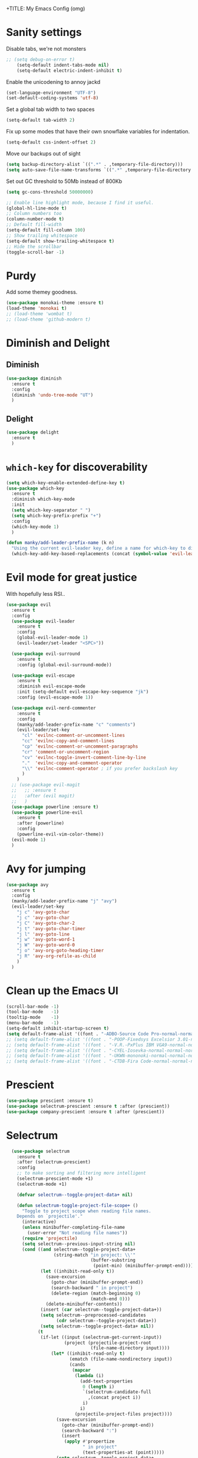 +TITLE: My Emacs Config (omg)
#+AUTHOR: Sean Chalmers
#+EMAIL: sclhiannan@gmail.com
#+OPTIONS: num:nil

* Sanity settings
  Disable tabs, we're not monsters
  #+BEGIN_SRC emacs-lisp
;; (setq debug-on-error t)
    (setq-default indent-tabs-mode nil)
    (setq-default electric-indent-inhibit t)
  #+END_SRC

  Enable the unicodening to annoy jackd
  #+begin_src emacs-lisp
    (set-language-environment "UTF-8")
    (set-default-coding-systems 'utf-8)
  #+end_src

  Set a global tab width to two spaces
  #+BEGIN_SRC emacs-lisp
    (setq-default tab-width 2)
  #+END_SRC

  Fix up some modes that have their own snowflake variables for indentation.
  #+BEGIN_SRC emacs-lisp
    (setq-default css-indent-offset 2)
  #+END_SRC

  Move our backups out of sight
  #+BEGIN_SRC emacs-lisp
    (setq backup-directory-alist `((".*" . ,temporary-file-directory)))
    (setq auto-save-file-name-transforms `((".*" ,temporary-file-directory t)))
  #+END_SRC
  Set out GC threshold to 50Mb instead of 800Kb
  #+BEGIN_SRC emacs-lisp
    (setq gc-cons-threshold 50000000)
  #+END_SRC

  #+BEGIN_SRC emacs-lisp
    ;; Enable line highlight mode, because I find it useful.
    (global-hl-line-mode t)
    ;; Column numbers too
    (column-number-mode t)
    ;; Default fill-width
    (setq-default fill-column 100)
    ;; Show trailing whitespace
    (setq-default show-trailing-whitespace t)
    ;; Hide the scrollbar
    (toggle-scroll-bar -1)
  #+END_SRC
* Purdy
  Add some themey goodness.
  #+BEGIN_SRC emacs-lisp
    (use-package monokai-theme :ensure t)
    (load-theme 'monokai t)
    ;; (load-theme 'wombat t)
    ;; (load-theme 'github-modern t)
  #+END_SRC
* Diminish and Delight
** Diminish
   #+BEGIN_SRC emacs-lisp
     (use-package diminish
       :ensure t
       :config
       (diminish 'undo-tree-mode "UT")
       )
   #+END_SRC
** Delight
   #+BEGIN_SRC emacs-lisp
     (use-package delight
       :ensure t
       )
   #+END_SRC
* =which-key= for discoverability
  #+BEGIN_SRC emacs-lisp
    (setq which-key-enable-extended-define-key t)
    (use-package which-key
      :ensure t
      :diminish which-key-mode
      :init
      (setq which-key-separator " ")
      (setq which-key-prefix-prefix "+")
      :config
      (which-key-mode 1)
      )

    (defun manky/add-leader-prefix-name (k n)
      "Using the current evil-leader key, define a name for which-key to display"
      (which-key-add-key-based-replacements (concat (symbol-value 'evil-leader/leader) " " k) n))
  #+END_SRC

* Evil mode for great justice
  With hopefully less RSI..

  #+BEGIN_SRC emacs-lisp
    (use-package evil
      :ensure t
      :config
      (use-package evil-leader
        :ensure t
        :config
        (global-evil-leader-mode 1)
        (evil-leader/set-leader "<SPC>"))

      (use-package evil-surround
        :ensure t
        :config (global-evil-surround-mode))

      (use-package evil-escape
        :ensure t
        :diminish evil-escape-mode
        :init (setq-default evil-escape-key-sequence "jk")
        :config (evil-escape-mode 1))

      (use-package evil-nerd-commenter
        :ensure t
        :config
        (manky/add-leader-prefix-name "c" "comments")
        (evil-leader/set-key
          "cl" 'evilnc-comment-or-uncomment-lines
          "cc" 'evilnc-copy-and-comment-lines
          "cp" 'evilnc-comment-or-uncomment-paragraphs
          "cr" 'comment-or-uncomment-region
          "cv" 'evilnc-toggle-invert-comment-line-by-line
          "."  'evilnc-copy-and-comment-operator
          "\\" 'evilnc-comment-operator ; if you prefer backslash key
          )
        )
      ;; (use-package evil-magit
      ;;   ;; :ensure t
      ;;   :after (evil magit)
      ;;   )
      (use-package powerline :ensure t)
      (use-package powerline-evil
        :ensure t
        :after (powerline)
        :config
        (powerline-evil-vim-color-theme))
      (evil-mode 1)
      )
  #+END_SRC

* Avy for jumping
  #+BEGIN_SRC emacs-lisp
    (use-package avy
      :ensure t
      :config
      (manky/add-leader-prefix-name "j" "avy")
      (evil-leader/set-key
        "j c" 'avy-goto-char
        "j c" 'avy-goto-char
        "j C" 'avy-goto-char-2
        "j t" 'avy-goto-char-timer
        "j l" 'avy-goto-line
        "j w" 'avy-goto-word-1
        "j W" 'avy-goto-word-0
        "j o" 'avy-org-goto-heading-timer
        "j R" 'avy-org-refile-as-child
        )
      )
  #+END_SRC
* Clean up the Emacs UI
  #+BEGIN_SRC emacs-lisp
    (scroll-bar-mode -1)
    (tool-bar-mode   -1)
    (tooltip-mode    -1)
    (menu-bar-mode   -1)
    (setq-default inhibit-startup-screen t)
    (setq default-frame-alist '((font . "-ADBO-Source Code Pro-normal-normal-normal-*-14-*-*-*-m-0-iso10646-1")))
    ;; (setq default-frame-alist '((font . "-POOP-Fixedsys Excelsior 3.01-normal-normal-normal-*-16-*-*-*-*-0-iso10646-1")))
    ;; (setq default-frame-alist '((font . "-V.R.-PxPlus IBM VGA9-normal-normal-normal-*-15-*-*-*-m-0-iso10646-1")))
    ;; (setq default-frame-alist '((font . "-CYEL-Iosevka-normal-normal-normal-*-14-*-*-*-d-0-iso10646-1")))
    ;; (setq default-frame-alist '((font . "-UKWN-mononoki-normal-normal-normal-*-13-*-*-*-*-0-iso10646-1")))
    ;; (setq default-frame-alist '((font . "-CTDB-Fira Code-normal-normal-normal-*-13-*-*-*-m-0-iso10646-1")))
  #+END_SRC
* Prescient
  #+begin_src emacs-lisp
  (use-package prescient :ensure t)
  (use-package selectrum-prescient :ensure t :after (prescient))
  (use-package company-prescient :ensure t :after (prescient))
  #+end_src
* Selectrum
  #+begin_src emacs-lisp
    (use-package selectrum
      :ensure t
      :after (selectrum-prescient)
      :config
      ;; to make sorting and filtering more intelligent
      (selectrum-prescient-mode +1)
      (selectrum-mode +1)

      (defvar selectrum--toggle-project-data+ nil)

      (defun selectrum-toggle-project-file-scope+ ()
        "Toggle to project scope when reading file names.
      Depends on `projectile'."
        (interactive)
        (unless minibuffer-completing-file-name
          (user-error "Not reading file names"))
        (require 'projectile)
        (setq selectrum--previous-input-string nil)
        (cond ((and selectrum--toggle-project-data+
                    (string-match "in project: \\'"
                                  (buffer-substring
                                   (point-min) (minibuffer-prompt-end))))
               (let ((inhibit-read-only t))
                 (save-excursion
                   (goto-char (minibuffer-prompt-end))
                   (search-backward " in project")
                   (delete-region (match-beginning 0)
                                  (match-end 0)))
                 (delete-minibuffer-contents))
               (insert (car selectrum--toggle-project-data+))
               (setq selectrum--preprocessed-candidates
                     (cdr selectrum--toggle-project-data+))
               (setq selectrum--toggle-project-data+ nil))
              (t
               (if-let ((input (selectrum-get-current-input))
                        (project (projectile-project-root
                                  (file-name-directory input))))
                   (let* ((inhibit-read-only t)
                          (ematch (file-name-nondirectory input))
                          (cands
                           (mapcar
                            (lambda (i)
                              (add-text-properties
                               0 (length i)
                               `(selectrum-candidate-full
                                 ,(concat project i))
                               i)
                              i)
                            (projectile-project-files project))))
                     (save-excursion
                       (goto-char (minibuffer-prompt-end))
                       (search-backward ":")
                       (insert
                        (apply #'propertize
                               " in project"
                               (text-properties-at (point)))))
                     (setq selectrum--toggle-project-data+
                           (cons
                            input
                            selectrum--preprocessed-candidates))
                     (delete-minibuffer-contents)
                     (insert
                      (concat (abbreviate-file-name project) ematch))
                     (setq selectrum--preprocessed-candidates
                           (lambda (input)
                             (let ((ematch (file-name-nondirectory input)))
                               `((input . ,ematch)
                                 (candidates . ,cands))))))
                 (user-error "Not in project")))))


    ;; (push (cons "C-," 'selectrum-toggle-project-file-scope+) selectrum-minibuffer-bindings)
  )
  #+end_src
* Consult
  #+begin_src emacs-lisp
;; Example configuration for Consult
(use-package consult
  :ensure t
  ;; Replace bindings. Lazily loaded due by `use-package'.
  :bind (("C-x M-:" . consult-complex-command)
         ("C-c h" . consult-history)
         ("C-c m" . consult-mode-command)
         ("C-c k" . consult-keep-lines)
         ("C-c C-k" . consult-hide-lines)
         ("C-x b" . consult-buffer)
         ("C-x 4 b" . consult-buffer-other-window)
         ("C-x 5 b" . consult-buffer-other-frame)
         ("C-x r x" . consult-register)
         ("C-x r b" . consult-bookmark)
         ("M-g g" . consult-goto-line)
         ("M-g M-g" . consult-goto-line)
         ("M-g o" . consult-outline)       ;; "M-s o" is a good alternative.
         ("M-g l" . consult-line)          ;; "M-s l" is a good alternative.
         ("M-g m" . consult-mark)          ;; I recommend to bind Consult navigation
         ("M-g k" . consult-global-mark)   ;; commands under the "M-g" prefix.
         ("M-g r" . consult-ripgrep)       ;; or consult-grep, consult-ripgrep, or consult-git-grep
         ("M-g f" . consult-find)          ;; or consult-locate, my-fdfind
         ("M-g i" . consult-project-imenu) ;; or consult-imenu
         ("M-g e" . consult-error)
         ("M-s m" . consult-multi-occur)
         ("M-y" . consult-yank-pop)
         ("<help> a" . consult-apropos))

  ;; The :init configuration is always executed (Not lazy!)
  :init
  ;; Custom command wrappers. It is generally encouraged to write your own
  ;; commands based on the Consult commands. Some commands have arguments which
  ;; allow tweaking. Furthermore global configuration variables can be set
  ;; locally in a let-binding.
  (defun my-fdfind (&optional dir)
    (interactive "P")
    (let ((consult-find-command "fdfind --color=never --full-path"))
      (consult-find dir)))

  ;; Replace `multi-occur' with `consult-multi-occur', which is a drop-in replacement.
  (fset 'multi-occur #'consult-multi-occur)

  ;; Configure register preview function.
  ;; This gives a consistent display for both `consult-register' and
  ;; the register preview when editing registers.
  (setq register-preview-delay 0
        register-preview-function #'consult-register-preview)

  ;; Configure other variables and modes in the :config section, after lazily loading the package
  :config

  ;; Configure preview. Note that the preview-key can also be configured on a
  ;; per-command basis via `consult-config'.
  ;; The default value is 'any, such that any key triggers the preview.
  ;; (setq consult-preview-key 'any)
  ;; (setq consult-preview-key (kbd "M-p"))
  ;; (setq consult-preview-key (list (kbd "<S-down>") (kbd "<S-up>")))

  ;; Optionally configure narrowing key.
  ;; Both < and C-+ work reasonably well.
  (setq consult-narrow-key "<") ;; (kbd "C-+")
  ;; Optionally make narrowing help available in the minibuffer.
  ;; Probably not needed if you are using which-key.
  ;; (define-key consult-narrow-map (vconcat consult-narrow-key "?") #'consult-narrow-help)

  ;; Optional configure a view library to be used by `consult-buffer'.
  ;; The view library must provide two functions, one to open the view by name,
  ;; and one function which must return a list of views as strings.
  ;; Example: https://github.com/minad/bookmark-view/
  ;; (setq consult-view-open-function #'bookmark-jump
  ;;       consult-view-list-function #'bookmark-view-names)

  ;; Optionally configure a function which returns the project root directory
  (autoload 'projectile-project-root "projectile")
  (setq consult-project-root-function #'projectile-project-root))
  #+end_src
* Async?!
  #+BEGIN_SRC emacs-lisp
    (use-package async
      :ensure t
      :config
      (dired-async-mode 1)
      )
  #+END_SRC
* Popups
  #+BEGIN_SRC emacs-lisp
    (use-package popup
      :ensure t
      )
  #+END_SRC
* Treemacs
** Treemacs main package
   #+BEGIN_SRC emacs-lisp
     (use-package treemacs
       :ensure t
       :config
       (defun treemacs-ignore-flymake (file _)
         (string-match-p (regexp-quote "_flymake\..+") file))
       (push #'treemacs-ignore-flymake treemacs-ignored-file-predicates)
       (treemacs-follow-mode))
   #+END_SRC
** Treemacs evil
   #+BEGIN_SRC emacs-lisp
     (use-package treemacs-evil
       :ensure t
       :after (treemacs evil)
       )
   #+END_SRC
** Treemacs projectile
   #+BEGIN_SRC emacs-lisp
     ;; (use-package treemacs-projectile
     ;;   ;; :ensure t
     ;;   :after (treemacs projectile)
     ;;   :config
     ;;   (evil-leader/set-key
     ;;     "pt" 'treemacs-add-and-display-project
     ;;   )
     ;; )
   #+END_SRC
* Display Line Numbers
  #+BEGIN_SRC emacs-lisp
    (use-package display-line-numbers
      :ensure t
      :config
      (defun display-line-numbers--turn-on ()
        "turn on line numbers but excempting certain major modes defined in `display-line-numbers-exempt-modes'"
        (if (and
             (not (member major-mode '(treemacs)))
             (not (minibufferp)))
            (display-line-numbers-mode)))
      (global-display-line-numbers-mode)
      )
  #+END_SRC
* IEdit for many edited justices
  #+BEGIN_SRC emacs-lisp
    (use-package iedit
      :ensure t
      :bind (("C-;" . iedit-mode))
      )
  #+END_SRC
* Projectile for project goodness
** Projectile
   #+BEGIN_SRC emacs-lisp
     (use-package projectile
       :ensure t
       :delight '(:eval (concat " " (projectile-project-name)))
       :init
       (setq projectile-require-project-root nil)
       :config
       ;; (define-key projectile-mode-map (kbd "s-p") 'projectile-command-map)
       ;; (define-key projectile-mode-map (kbd "C-c p") 'projectile-command-map)
       (setq projectile-project-search-path '("~/repos"))
       (projectile-mode +1)
       (evil-leader/set-key
         "p" 'projectile-command-map
         )
       )
   #+END_SRC
* Minor Text/Layout utils
** aggressive-indent
   Not in use at the moment
   #+BEGIN_SRC emacs-lisp
     (use-package aggressive-indent
       :ensure t
       :config
       (evil-leader/set-key
         "t a" 'aggressive-indent-mode
         )
       )
   #+END_SRC

** rainbow-delimiters
   #+BEGIN_SRC emacs-lisp
     (use-package rainbow-delimiters
       :ensure t
       ;; There is no global mode, so...
       :hook (prog-mode-hook . rainbow-delimiters-mode)
       )
   #+END_SRC
** smartparens-config
   #+BEGIN_SRC emacs-lisp
     (use-package smartparens
       :ensure t
       :diminish (smartparens-mode . "()")
       :config
       (require 'smartparens-config)
       (smartparens-global-mode t)
       (show-paren-mode t)
       )
   #+END_SRC

* Git!
  #+BEGIN_SRC emacs-lisp
    (use-package magit
      :ensure t
      :diminish magit-auto-revert-mode
      :config
      ;; (global-set-key (kbd "C-x g") 'magit-status)
      (manky/add-leader-prefix-name "g" "git")
      (evil-leader/set-key
        "g s" 'magit-status)
      )
    (use-package forge
      :ensure t
      :after magit
      )
  #+END_SRC
* Direnv
  #+BEGIN_SRC emacs-lisp
    (use-package direnv
      :ensure t
      :config
      (direnv-mode))
  #+END_SRC
* Emmet for xml laziness
  Emmet coding is a life saver when you just have to write XML type things.
  #+BEGIN_SRC emacs-lisp
    (use-package emmet-mode
      :ensure t
      :init
      (add-hook 'sgml-mode-hook 'emmet-mode) ;; Autostart on markup modes
      (add-hook 'css-mode-hook 'emmet-mode) ;; Emmet has CSS prefix helpers
      (setq emmet-move-cursor-between-quotes t) ;; Move to between the inserted tags

      ;; Not sure if I need this one yet, but I'll know it when I hit it
      ;; (setq emmet-self-closing-tag-style " /") ;; default "/"
      ;; only " /", "/" and "" are valid.
      ;; eg. <meta />, <meta/>, <meta>
      )
  #+END_SRC

* Nix/OS integration & tools
** Nix file mode
   Gotta get that highlighting...
   #+BEGIN_SRC emacs-lisp
     (use-package nix-mode
       :ensure t
       :mode ("\\.nix\\'" . 'nix-mode)
       :init
       (defun manky/nix-indent ()
         (make-local-variable 'indent-line-function)
         (setq indent-line-function 'nix-indent-line)
         (setq nix-indent-function 'nix-indent-line)
         )

       (add-hook 'nix-mode-hook 'manky/nix-indent)
       )
   #+END_SRC
** Nix sandbox
   #+BEGIN_SRC emacs-lisp
     (use-package nix-sandbox
       :ensure t
       :after nix-mode
       )
   #+END_SRC
** Universal CTags
   #+begin_src emacs-lisp
(use-package counsel-etags
  :ensure t
  :after (counsel)
  :bind (("C-]" . counsel-etags-find-tag-at-point))
  :init
  (add-hook 'prog-mode-hook
        (lambda ()
          (add-hook 'after-save-hook
            'counsel-etags-virtual-update-tags 'append 'local)))
  :config
  (setq counsel-etags-update-interval 60)
  (push "build" counsel-etags-ignore-directories))
   #+end_src
* Language Modes!! OMG
** CPP
   #+begin_src emacs-lisp
     (use-package clang-format
       :ensure t
       :config
       (evil-leader/set-key "b F" 'clang-format-region)
     )

     (use-package ccls
       :after (lsp-mode)
       :ensure t
       :hook ((c-mode c++-mode objc-mode cuda-mode) . (lambda () (require 'ccls) (lsp)))
       :config
       (setq ccls-executable "ccls")
     )
   #+end_src
** CMake
   #+begin_src emacs-lisp
(use-package cmake-mode :ensure t)
   #+end_src

** OCaml
 #+begin_src emacs-lisp
   (use-package tuareg
     :ensure t
     :load-path "~/.nix-profile/share/emacs/site-lisp"
   )
   (use-package merlin
     :ensure t
     :init
     (add-to-list 'load-path "~/.nix-profile/share/emacs/site-lisp")
     (setq merlin-command "ocamlmerlin")
     :config
     (add-hook 'tuareg-mode-hook 'merlin-mode t)
   )
   (use-package ocp-indent :ensure t)
   #+end_src
** Elixir
 #+BEGIN_SRC emacs-lisp

   (use-package mix :ensure t)
   (use-package elixir-mode
     :ensure t
     :init
     ;; (add-hook 'elixir-mode-hook 'mix-minor-mode)
     )

 #+END_SRC

** Rakudo!!
#+BEGIN_SRC emacs-lisp
(use-package raku-mode
  :ensure t
  :defer t
)
#+END_SRC
** Crystal
#+BEGIN_SRC emacs-lisp
(use-package crystal-mode
:ensure t
)
#+END_SRC
** Haskell
#+BEGIN_SRC emacs-lisp
(use-package haskell-mode
:ensure t
:after flycheck
:config
;; Configure haskell-mode to use cabal new-style builds
(setq haskell-process-type 'cabal-new-repl)
;; Tell company-mode to ask lsp for completions
(setq haskell-completion-backend 'lsp)
;; Make sure we try to use the current nix env if we have one
(setq haskell-process-wrapper-function
  (lambda (args) (apply 'nix-shell-command (nix-current-sandbox) args)))

(setq haskell-hoogle-url "http://localhost:8080/?hoogle=%s")
(evil-leader/set-key
  "h h" 'haskell-hoogle
  )

;; Disable the haskell-stack-ghc checker
(add-to-list 'flycheck-disabled-checkers 'haskell-stack-ghc)
(add-hook 'hack-local-variables-hook #'manky/set-dante-locals nil 'local)

(add-hook 'haskell-mode-hook 'prettify-symbols-mode)
(add-hook 'haskell-mode-hook
  (lambda ()
    (setq tab-width 2)
          (set (make-local-variable 'company-backends)
               (append '((company-capf company-dabbrev-code))
                       company-backends))))

)
#+END_SRC
*** Ormolu
#+BEGIN_SRC emacs-lisp
;; Needed for ormolu package integration.
(use-package reformatter :ensure t)

(use-package ormolu
 :ensure t
 :bind (:map haskell-mode-map ("C-c r" . ormolu-format-buffer)))
#+END_SRC
** JSON
*heavy sigh*
#+BEGIN_SRC emacs-lisp
(use-package json-mode :ensure t)
#+END_SRC
** CSS
#+BEGIN_SRC emacs-lisp
(use-package css-mode :ensure t)
#+END_SRC
** Markdown
#+BEGIN_SRC emacs-lisp
(use-package markdown-mode :ensure t)
#+END_SRC
** GLSL

#+BEGIN_SRC emacs-lisp
(use-package glsl-mode :ensure t)
#+END_SRC
** Leesp
#+BEGIN_SRC emacs-lisp
(use-package geiser
  :ensure t
  :hook (scheme-mode . geiser-mode)
)
; (use-package guile :ensure t)
(use-package paredit
  :ensure t
  :config
  (autoload 'enable-paredit-mode "paredit" "Turn on pseudo-structural editing of Lisp code." t)
  (add-hook 'emacs-lisp-mode-hook       #'enable-paredit-mode)
  (add-hook 'eval-expression-minibuffer-setup-hook #'enable-paredit-mode)
  (add-hook 'ielm-mode-hook             #'enable-paredit-mode)
  (add-hook 'lisp-mode-hook             #'enable-paredit-mode)
  (add-hook 'lisp-interaction-mode-hook #'enable-paredit-mode)
  (add-hook 'scheme-mode-hook           #'enable-paredit-mode)

  (require 'eldoc) ; if not already loaded
  (eldoc-add-command
    'paredit-backward-delete
    'paredit-close-round)
)
#+END_SRC
** Rust
#+BEGIN_SRC emacs-lisp
(use-package rust-mode
  :ensure t
  :hook (rust-mode . (lambda () (setq tab-width 4)))
  :config
  (manky/add-leader-prefix-name "r" "rust")
  (evil-leader/set-key
    "r F" 'rust-format-buffer
  )
)
(use-package cargo
  :ensure t
  :hook (rust-mode . cargo-minor-mode)
)
#+END_SRC
** Zig
#+begin_src emacs-lisp
(use-package zig-mode
  :ensure t
)
#+end_src
** Pony
#+begin_src emacs-lisp
(use-package ponylang-mode
  :ensure t
)
#+end_src
** Nim
#+BEGIN_SRC emacs-lisp
(use-package nim-mode
  :ensure t
  :hook (nim-mode . (lambda ()
    ; Prevent editing of nimble files by accident
    (when (string-match "/\.nimble/" buffer-file-name) (read-only-mode 1))
    (auto-fill-mode 0)
    (electric-indent-local-mode 0)
  ))
  :config
  (manky/add-leader-prefix-name "n" "nim")
  (evil-leader/set-key
    "n >" 'nim-indent-shift-right
    "n <" 'nim-indent-shift-left
  )
)
#+END_SRC
** Scala
#+BEGIN_SRC emacs-lisp
(use-package scala-mode
  :ensure t
)
#+END_SRC
** Factor
#+BEGIN_SRC emacs-lisp
  (use-package fuel
    :ensure t
    :mode ("\\.factor\\'" . factor-mode)
    :config
    ;; (setq-default fuel-listener-factor-binary (shell-command-to-string "echo -n (which factore)"))
    (setq fuel-listener-factor-binary "factor"))
#+END_SRC
** Graphviz
   #+BEGIN_SRC emacs-lisp
   (use-package graphviz-dot-mode
     :ensure t
     :mode ("\\.dot\\'" . graphviz-dot-mode)
     )
   #+END_SRC
** D Language
   #+begin_src emacs-lisp
     (use-package d-mode
       :ensure t
       :mode ("\\.d[i]?\\'" . d-mode)
     )
   #+end_src
** Gleam!
   #+begin_src emacs-lisp
     (use-package gleam-mode
       :load-path "/home/manky/.emacs.d/gleam-mode"
       :mode ("\\.gleam\\'" . gleam-mode)
     )
   #+end_src
** F#
   #+begin_src emacs-lisp
     (use-package fsharp-mode
       :ensure t
       :defer t
       :mode ("\\.fs\\'" . fsharp-mode)
     )
   #+end_src

* Checking & Linting
We need to poke some =.dirlocal= powers to make dante really shine
Setup the dante project values according to the proposed layout for
shared common code, i.e

- =dante-project-root= ~ <immediate folder with a shell.nix>
- =dante-repl-command-line= ~ cabal new3-repl <dante-target> --buildir=dist/dante

#+BEGIN_SRC emacs-lisp
(defun manky/set-dante-locals ()
  (make-local-variable 'dante-project-root)
  (make-local-variable 'dante-repl-command-line)
  (setq dante-project-root (locate-dominating-file buffer-file-name "default.nix"))
  (if dante-target
      (let ((cabal-cmd
             (concat "cabal new-repl " dante-target " --builddir=dist/dante")))
        (setq dante-repl-command-line (list "nix-shell" "--run" cabal-cmd)))
    nil))
#+END_SRC

** Flycheck
#+BEGIN_SRC emacs-lisp
  (use-package flycheck
    :ensure t
    :init
    (manky/add-leader-prefix-name "t" "toggle")
    (manky/add-leader-prefix-name "e" "fc-errors")
    (evil-leader/set-key
      "t s" 'flycheck-mode
      "e n" 'flycheck-next-error
      "e p" 'flycheck-previous-error
    )
    (setq flycheck-command-wrapper-function
          (lambda (command) (apply 'nix-shell-command (nix-current-sandbox) command))
          flycheck-executable-find
          (lambda (cmd) (nix-executable-find (nix-current-sandbox) cmd)))
    :config
    ;; (global-flycheck-mode 1)
  )
#+END_SRC

** Dante (Haskell)
#+BEGIN_SRC emacs-lisp
  ;; (use-package dante
  ;;   :hook haskell-mode
  ;;   :ensure t
  ;;   :after haskell-mode
  ;;   :commands 'dante-mode
  ;;   :init
  ;;   (add-hook 'dante-mode-hook
  ;;     '(lambda () (flycheck-add-next-checker 'haskell-dante '(warning . haskell-hlint))))

  ;;   :config
  ;;   (defun manky/dante-insert-type ()
  ;;     (interactive)
  ;;     (dante-type-at t))

  ;;   (evil-leader/set-key-for-mode 'haskell-mode
  ;;     "r t" 'manky/dante-insert-type
  ;;   )
  ;;   (which-key-add-key-based-replacements (concat (symbol-value 'evil-leader/leader) " r t") "insert type")
  ;; )
#+END_SRC
** Attrap
Try to fix the issue at the cursor
#+BEGIN_SRC emacs-lisp
(use-package attrap
  :ensure t
  :init
  ;; :bind (("C-x /" . attrap-attrap)) ;; use any binding of your choice
  (manky/add-leader-prefix-name "r" "refactor")
  (evil-leader/set-key-for-mode 'haskell-mode
    "r f" 'attrap-attrap)
  )
#+END_SRC
* Complete Anything (company)
#+BEGIN_SRC emacs-lisp
(use-package company
  :ensure t
  :diminish " C"
  :config
  (add-hook 'after-init-hook 'global-company-mode)
)
#+END_SRC
* Smart Mode Line
Clean up the mode line a bit as it gets a bit busy by default.
#+BEGIN_SRC emacs-lisp
;; (use-package smart-mode-line-powerline-theme
;;   :ensure t
;; )
(use-package smart-mode-line
  :ensure t
  :config
  (setq sml/theme 'light)
  ;; (setq sml/theme 'smart-mode-line-powerline)
  (setq sml/no-confirm-load-theme t)
  (add-hook 'after-init-hook 'sml/setup)
)
#+END_SRC
* Misc Functions
#+BEGIN_SRC emacs-lisp
(defun manky/reindent-buffer ()
  "Indent current buffer according to major mode."
  (interactive)
  (indent-region (point-min) (point-max)))
#+END_SRC
* Binding of the Keys
  All misc key bindings are going to be placed here. I might be able to
  keep things neat with heavy use of =org-babel= tangling.

** Set general prefixes
#+BEGIN_SRC emacs-lisp
(manky/add-leader-prefix-name "x" "text") ;; spacemacs muscle memory
(manky/add-leader-prefix-name "f" "file")
(manky/add-leader-prefix-name "b" "buffer")
(manky/add-leader-prefix-name "t" "toggle")
(which-key-add-key-based-replacements "SPC TAB" "Prev buffer")
(global-set-key (kbd "C-z") 'undo)
(global-set-key (kbd "C-x C-z") 'undo-tree-mode)
#+END_SRC
** Everything that has a beginning
#+BEGIN_SRC emacs-lisp
;; This is just the beginning
(evil-leader/set-key
#+END_SRC
** Text
   #+BEGIN_SRC emacs-lisp
     "x a r" 'align-regexp
     "x d w" 'delete-trailing-whitespace

     "t f" 'auto-fill-mode

   #+END_SRC

** File
   #+BEGIN_SRC emacs-lisp
     "f s" 'save-buffer

   #+END_SRC

** Buffer
   #+BEGIN_SRC emacs-lisp
     "b d" 'kill-this-buffer
     "b b" 'switch-to-buffer
     "b I" 'manky/reindent-buffer
     "TAB" 'mode-line-other-buffer

   #+END_SRC

** Elisp
   #+BEGIN_SRC emacs-lisp
   "s e p" 'eval-print-last-sexp
   "s e l" 'eval-last-sexp
   "s e r" 'eval-region
   "s e b" 'eval-buffer
   "s e d" 'eval-defun
   "s e e" 'eval-expression
   #+END_SRC
** ...has an end, Neo.
#+BEGIN_SRC emacs-lisp
)
;; This is just the end
#+END_SRC

* Org
#+BEGIN_SRC emacs-lisp
(use-package org-plus-contrib
  :mode ("\\.org\\'" . org-mode)
  :ensure t
  :pin org
  :config
)
  ;; (use-package ox-reveal
  ;;   ;; Cloned from github https://github.com/yjwen/org-reveal.git
  ;;   :load-path "cloned/org-reveal"
  ;;   :config
  ;;   (require 'ox-reveal)
  ;; )

#+END_SRC
* Deft
#+BEGIN_SRC emacs-lisp
(use-package deft
  :ensure t
  :bind ("<f8>" . deft)
  :commands (deft)
  :config
  (setq deft-directory "~/documents/deft"
        deft-extensions '("org")
        deft-default-extension "org"
        deft-text-mode 'org-mode
        deft-use-filename-as-title t
        deft-use-filter-string-for-filename t
        deft-auto-save-interval 0)
)
#+END_SRC
* Yasnippet
#+BEGIN_SRC emacs-lisp
  (use-package yasnippet
    :ensure t
    :hook (prog-mode-hook . yas-minor-mode)
    :diminish yas-minor-mode
    :config
    (with-eval-after-load 'yasnippet (setq yas-snippet-dirs '(yasnippet-snippets-dir)))
    (define-key yas-minor-mode-map (kbd "C-'") #'yas-expand)
    (yas-reload-all)
    (yas-global-mode)
  )

  (use-package yasnippet-snippets
    :ensure t
    :after ( yasnippet )
  )

  (use-package haskell-snippets :ensure t)
#+END_SRC
* Writeroom
#+BEGIN_SRC emacs-lisp
(use-package visual-fill-column
  :ensure t
)
(use-package writeroom-mode
  :ensure t
  :after (visual-fill-column)
)
#+END_SRC
* Language Server Protocol & Languages
  One stop shop for all the HIE config shenanigans

#+BEGIN_SRC emacs-lisp
(use-package lsp-mode
  :ensure t
  :hook (
  (haskell-mode . lsp)
  ;; (cc-mode . lsp)
  (lsp-mode . lsp-enable-which-key-integration)
  )
  ;; Doesn't work :bind (:map lsp-mode-map ("SPC-h" . lsp-command-map))
  ;; :init
  ;; (define-key lsp-mode-map (kbd "C-c l") lsp-command-map)
  ;; :config
  )
  #+END_SRC emacs-lisp

** ~lsp-ui~
#+BEGIN_SRC emacs-lisp
(use-package lsp-ui-imenu :ensure t)
(use-package lsp-ui
  :ensure t
  :after (lsp-mode)
  :commands lsp-ui-mode
  ;; :bind (:map lsp-ui-mode-map
  ;;        ([remap xref-find-definitions] . lsp-ui-peek-find-definitions)
  ;;        ([remap xref-find-references] . lsp-ui-peek-find-references)
  ;;        ("<leader> u" . lsp-ui-imenu))
  :config
  ;; (setq lsp-ui-sideline-ignore-duplicate t)
  (setq lsp-ui-doc-enable t
   lsp-ui-doc-use-webkit nil
   lsp-ui-doc-header nil
   lsp-ui-doc-delay 0.2
   lsp-ui-doc-include-signature t
   lsp-ui-doc-alignment 'at-point
   lsp-ui-doc-use-childframe nil
   lsp-ui-doc-border (face-foreground 'default)
   lsp-ui-peek-enable t
   lsp-ui-peek-show-directory t
   lsp-ui-sideline-update-mode 'line
   lsp-ui-sideline-enable t
   lsp-ui-sideline-show-code-actions t
   lsp-ui-sideline-show-hover nil
   lsp-ui-sideline-ignore-duplicate t)
  (add-hook 'lsp-mode-hook 'lsp-ui-mode)
  )
#+END_SRC emacs-lisp

** ~company-lsp~
 #+begin_src emacs-lisp
(use-package company-lsp
  :ensure t
  :after (company-mode lsp-mode)
  :commands company-lsp)
 #+end_src
** ~lsp-treemacs~
   Workspace wide error navigation/overview
   #+begin_src emacs-lisp
(use-package lsp-treemacs
  :ensure t
  :after (lsp-mode)
  :config
  (lsp-treemacs-sync-mode 1))
   #+end_src
** LSP Language Plugins
*** Haskell
#+begin_src emacs-lisp
    (use-package lsp-haskell
      :ensure t
      :after (lsp-mode haskell-mode)
      :config
      (setq default-nix-wrapper (lambda (args)
                                  (append
                                   (append (list "nix-shell" "-I" "." "--command" ) (list (mapconcat 'identity args " ")))
                                   (list (nix-current-sandbox)))))

      (setq lsp-haskell-server-wrapper-function default-nix-wrapper)
      ;; (setq default-nix-wrapper (lambda (args)
      ;;   (append
      ;;     (append (list "nix-shell" "-I" "." "--command" ) (list (mapconcat 'identity args " ")))
      ;;     (list (nix-current-sandbox)))))
      (with-eval-after-load 'lsp-mode
        (add-hook 'lsp-mode-hook #'lsp-enable-which-key-integration))
      (add-hook 'haskell-mode-hook #'lsp)
      (add-hook 'haskell-literate-mode-hook #'lsp)
      (dolist (dir '(
                     "[/\\\\]static.*"
                     "[/\\\\]config"
                     "[/\\\\]db"
                     "[/\\\\]server"
                     "[/\\\\]email"
                     "[/\\\\]_dev"
                     "[/\\\\]patches"
                     "[/\\\\]dep"
                     ))
         (push dir lsp-file-watch-ignored-directories))
      ;; (add-hook 'haskell-mode 'flycheck-mode)
      )
#+end_src
** Set some LSP keybindings
   #+begin_src emacs-lisp
   (evil-leader/set-key
     "l e" 'lsp-treemacs-errors-list
     "l f" 'lsp-format-buffer

     "L s" 'lsp
     "L d" 'lsp-workspace-shutdown
     "L r" 'lsp-workspace-restart
   )
   #+end_src
